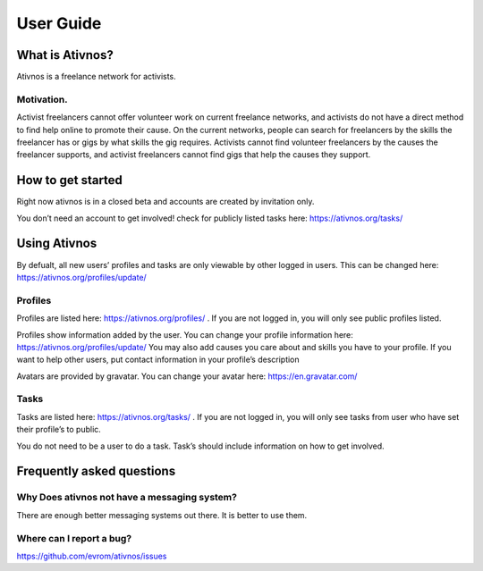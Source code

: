 User Guide
==========

What is Ativnos?
----------------

Ativnos is a freelance network for activists.

Motivation.
~~~~~~~~~~~

Activist freelancers cannot offer volunteer work on current freelance
networks, and activists do not have a direct method to find help online
to promote their cause. On the current networks, people can search for
freelancers by the skills the freelancer has or gigs by what skills the
gig requires. Activists cannot find volunteer freelancers by the causes
the freelancer supports, and activist freelancers cannot find gigs that
help the causes they support.

How to get started
------------------

Right now ativnos is in a closed beta and accounts are created by
invitation only.

You don’t need an account to get involved! check for publicly listed
tasks here: https://ativnos.org/tasks/

Using Ativnos
-------------

By defualt, all new users’ profiles and tasks are only viewable by other
logged in users. This can be changed here:
https://ativnos.org/profiles/update/

Profiles
~~~~~~~~

Profiles are listed here: https://ativnos.org/profiles/ . If you are not
logged in, you will only see public profiles listed.

Profiles show information added by the user. You can change your profile
information here: https://ativnos.org/profiles/update/ You may also add
causes you care about and skills you have to your profile. If you want
to help other users, put contact information in your profile’s
description

Avatars are provided by gravatar. You can change your avatar here:
https://en.gravatar.com/

Tasks
~~~~~

Tasks are listed here: https://ativnos.org/tasks/ . If you are not
logged in, you will only see tasks from user who have set their
profile’s to public.

You do not need to be a user to do a task. Task’s should include
information on how to get involved.

Frequently asked questions
--------------------------

Why Does ativnos not have a messaging system?
~~~~~~~~~~~~~~~~~~~~~~~~~~~~~~~~~~~~~~~~~~~~~

There are enough better messaging systems out there. It is better to use
them.

Where can I report a bug?
~~~~~~~~~~~~~~~~~~~~~~~~~

https://github.com/evrom/ativnos/issues